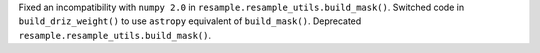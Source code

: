 Fixed an incompatibility with ``numpy 2.0`` in ``resample.resample_utils.build_mask()``. Switched code in ``build_driz_weight()`` to use ``astropy`` equivalent of ``build_mask()``. Deprecated ``resample.resample_utils.build_mask()``.
